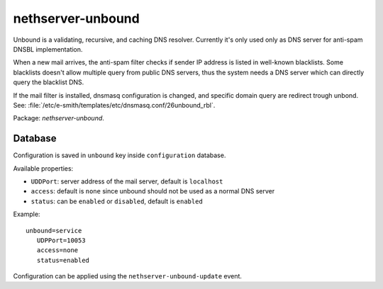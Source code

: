 ===================
nethserver-unbound
===================

Unbound is a validating, recursive, and caching DNS resolver.
Currently it's only used only as DNS server for anti-spam DNSBL implementation.

When a new mail arrives, the anti-spam filter checks if sender IP address is listed
in well-known blacklists.
Some blacklists doesn't allow multiple query from public DNS servers,
thus the system needs a DNS server which can directly query the blacklist DNS.

If the mail filter is installed, dnsmasq configuration is changed, and specific
domain query are redirect trough unbond.
See: :file:`/etc/e-smith/templates/etc/dnsmasq.conf/26unbound_rbl`.

Package: *nethserver-unbound*.

Database 
========

Configuration is saved in ``unbound`` key inside ``configuration`` database.

Available properties:

* ``UDDPort``: server address of the mail server, default is ``localhost``
* ``access``: default is ``none`` since unbound should not be used as a normal DNS server
* ``status``: can be ``enabled`` or ``disabled``, default is ``enabled``

Example: ::

 unbound=service
    UDPPort=10053
    access=none
    status=enabled

Configuration can be applied using the ``nethserver-unbound-update`` event.

